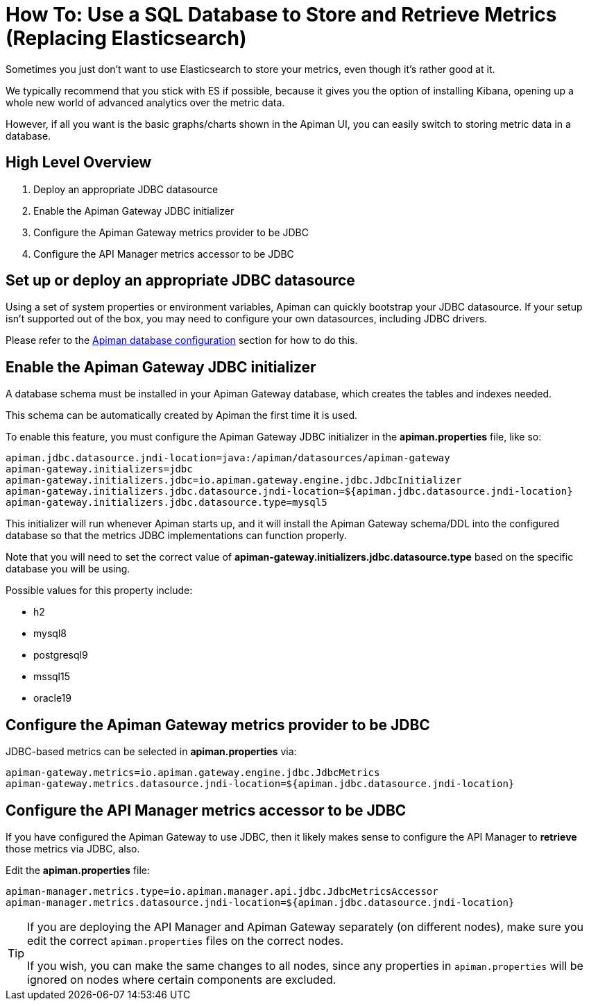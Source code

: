 = How To: Use a SQL Database to Store and Retrieve Metrics (Replacing Elasticsearch)

Sometimes you just don't want to use Elasticsearch to store your metrics, even though it's rather good at it.

We typically recommend that you stick with ES if possible, because it gives you the option of installing Kibana, opening up a whole new world of advanced analytics over the metric data.

However, if all you want is the basic graphs/charts shown in the Apiman UI, you can easily switch to storing metric data in a database.

== High Level Overview

. Deploy an appropriate JDBC datasource
. Enable the Apiman Gateway JDBC initializer
. Configure the Apiman Gateway metrics provider to be JDBC
. Configure the API Manager metrics accessor to be JDBC

== Set up or deploy an appropriate JDBC datasource

Using a set of system properties or environment variables, Apiman can quickly bootstrap your JDBC datasource.
If your setup isn't supported out of the box, you may need to configure your own datasources, including JDBC drivers.

Please refer to the xref:manager/database.adoc[Apiman database configuration] section for how to do this.

== Enable the Apiman Gateway JDBC initializer

A database schema must be installed in your Apiman Gateway database, which creates the tables and indexes needed.

This schema can be automatically created by Apiman the first time it is used.

To enable this feature, you must configure the Apiman Gateway JDBC initializer in the *apiman.properties* file, like so:

[source,properties]
----
apiman.jdbc.datasource.jndi-location=java:/apiman/datasources/apiman-gateway
apiman-gateway.initializers=jdbc
apiman-gateway.initializers.jdbc=io.apiman.gateway.engine.jdbc.JdbcInitializer
apiman-gateway.initializers.jdbc.datasource.jndi-location=${apiman.jdbc.datasource.jndi-location}
apiman-gateway.initializers.jdbc.datasource.type=mysql5
----

This initializer will run whenever Apiman starts up, and it will install the Apiman Gateway schema/DDL into the configured database so that the metrics JDBC implementations can function properly.

Note that you will need to set the correct value of *apiman-gateway.initializers.jdbc.datasource.type* based on the specific database you will be using.

Possible values for this property include:

* h2
* mysql8
* postgresql9
* mssql15
* oracle19

== Configure the Apiman Gateway metrics provider to be JDBC

JDBC-based metrics can be selected in *apiman.properties* via:

[source,properties]
----
apiman-gateway.metrics=io.apiman.gateway.engine.jdbc.JdbcMetrics
apiman-gateway.metrics.datasource.jndi-location=${apiman.jdbc.datasource.jndi-location}
----

== Configure the API Manager metrics accessor to be JDBC

If you have configured the Apiman Gateway to use JDBC, then it likely makes sense to configure the API Manager to *retrieve* those metrics via JDBC, also.

Edit the *apiman.properties* file:

[source,properties]
----
apiman-manager.metrics.type=io.apiman.manager.api.jdbc.JdbcMetricsAccessor
apiman-manager.metrics.datasource.jndi-location=${apiman.jdbc.datasource.jndi-location}
----

[TIP]
====
If you are deploying the API Manager and Apiman Gateway separately (on different nodes), make sure you edit the correct `apiman.properties` files on the correct nodes.

If you wish, you can make the same changes to all nodes, since any properties in `apiman.properties` will be ignored on nodes where certain components are excluded.
====

